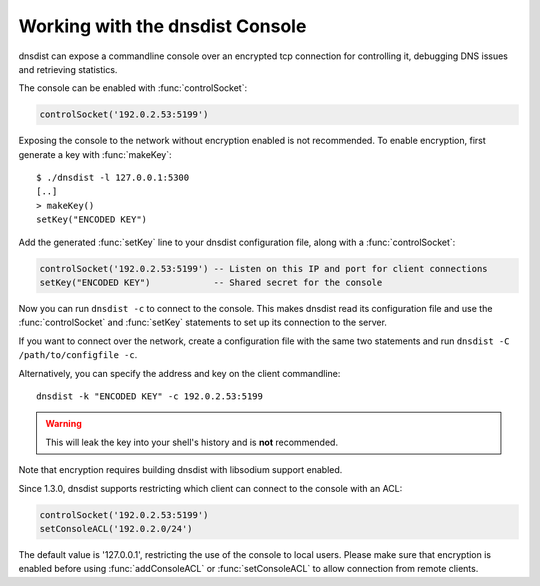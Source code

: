 .. _Console:

Working with the dnsdist Console
================================

dnsdist can expose a commandline console over an encrypted tcp connection for controlling it, debugging DNS issues and retrieving statistics.

The console can be enabled with :func:`controlSocket`:

.. code-block:: lua

  controlSocket('192.0.2.53:5199')

Exposing the console to the network without encryption enabled is not recommended. To enable encryption, first generate a key with :func:`makeKey`::

  $ ./dnsdist -l 127.0.0.1:5300
  [..]
  > makeKey()
  setKey("ENCODED KEY")

Add the generated :func:`setKey` line to your dnsdist configuration file, along with a :func:`controlSocket`:

.. code-block:: lua

  controlSocket('192.0.2.53:5199') -- Listen on this IP and port for client connections
  setKey("ENCODED KEY")            -- Shared secret for the console

Now you can run ``dnsdist -c`` to connect to the console.
This makes dnsdist read its configuration file and use the :func:`controlSocket` and :func:`setKey` statements to set up its connection to the server.

If you want to connect over the network, create a configuration file with the same two statements and run ``dnsdist -C /path/to/configfile -c``.

Alternatively, you can specify the address and key on the client commandline::

  dnsdist -k "ENCODED KEY" -c 192.0.2.53:5199

.. warning::

  This will leak the key into your shell's history and is **not** recommended.

Note that encryption requires building dnsdist with libsodium support enabled.

Since 1.3.0, dnsdist supports restricting which client can connect to the console with an ACL:

.. code-block:: lua

  controlSocket('192.0.2.53:5199')
  setConsoleACL('192.0.2.0/24')

The default value is '127.0.0.1', restricting the use of the console to local users. Please make sure that encryption is enabled
before using :func:`addConsoleACL` or :func:`setConsoleACL` to allow connection from remote clients.
